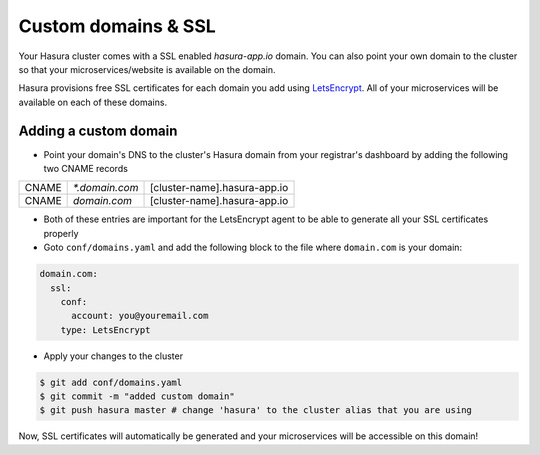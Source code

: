 .. .. meta::
   :description: Manual for using configuring and using custom domains on Hasura. Hasura provides free SSL certificates for your domain using LetsEncrypt.
   :keywords: hasura, docs, manual, custom domain, domain, ssl, letsencrypt

Custom domains & SSL
====================

Your Hasura cluster comes with a SSL enabled `hasura-app.io` domain. You can also point your own domain to the cluster so that your microservices/website is available on the domain.

Hasura provisions free SSL certificates for each domain you add using `LetsEncrypt <https://letsencrypt.org/>`_. All of your microservices will be available on each of these domains.

.. _adding-custom-domain:

Adding a custom domain
----------------------

- Point your domain's DNS to the cluster's Hasura domain from your registrar's dashboard by adding the following two CNAME records

+-------+----------------+------------------------------+
| CNAME | `*.domain.com` | [cluster-name].hasura-app.io |
+-------+----------------+------------------------------+
| CNAME | `domain.com`   | [cluster-name].hasura-app.io |
+-------+----------------+------------------------------+

- Both of these entries are important for the LetsEncrypt agent to be able to generate all your SSL certificates properly

- Goto ``conf/domains.yaml`` and add the following block to the file where ``domain.com`` is your domain:

.. code-block:: yaml

   domain.com:
     ssl:
       conf:
         account: you@youremail.com
       type: LetsEncrypt


- Apply your changes to the cluster

.. code-block:: bash

   $ git add conf/domains.yaml
   $ git commit -m "added custom domain"
   $ git push hasura master # change 'hasura' to the cluster alias that you are using

Now, SSL certificates will automatically be generated and your microservices will be accessible on this domain!
